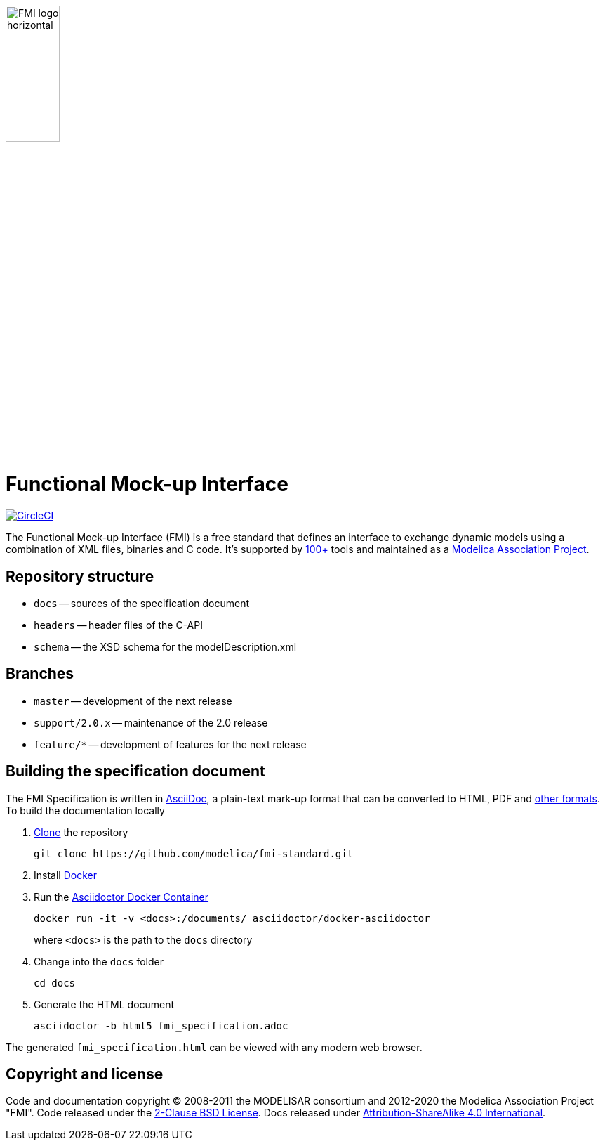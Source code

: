image::docs/images/FMI_logo_horizontal.svg[width=30%,align="center"]

= Functional Mock-up Interface

image:https://circleci.com/gh/modelica/fmi-standard/tree/support%2Fv2.0.x.svg?style=svg["CircleCI", link="https://circleci.com/gh/modelica/fmi-standard/tree/support%2Fv2.0.x"]

The Functional Mock-up Interface (FMI) is a free standard that defines an interface to exchange dynamic models using a combination of XML files, binaries and C code.
It's supported by https://fmi-standard.org/tools/[100+] tools and maintained as a https://modelica.org/projects[Modelica Association Project].

== Repository structure

- `docs` -- sources of the specification document
- `headers` -- header files of the C-API
- `schema` -- the XSD schema for the modelDescription.xml

== Branches

- `master` -- development of the next release
- `support/2.0.x` -- maintenance of the 2.0 release
- `feature/*` -- development of features for the next release

== Building the specification document

The FMI Specification is written in http://asciidoc.org/[AsciiDoc], a plain-text mark-up format that can be converted to HTML, PDF and https://asciidoctor.org/docs/convert-documents/#selecting-an-output-format[other formats].
To build the documentation locally

. https://help.github.com/articles/cloning-a-repository/[Clone] the repository
+
  git clone https://github.com/modelica/fmi-standard.git

. Install https://www.docker.com/get-started[Docker]

. Run the https://github.com/asciidoctor/docker-asciidoctor[Asciidoctor Docker Container]
+
  docker run -it -v <docs>:/documents/ asciidoctor/docker-asciidoctor
+
where `<docs>` is the path to the `docs` directory

. Change into the `docs` folder
+
  cd docs

. Generate the HTML document
+
  asciidoctor -b html5 fmi_specification.adoc

The generated `fmi_specification.html` can be viewed with any modern web browser.

== Copyright and license

Code and documentation copyright (C) 2008-2011 the MODELISAR consortium and 2012-2020 the Modelica Association Project "FMI".
Code released under the https://opensource.org/licenses/BSD-2-Clause[2-Clause BSD License].
Docs released under https://creativecommons.org/licenses/by-sa/4.0/[Attribution-ShareAlike 4.0 International].
